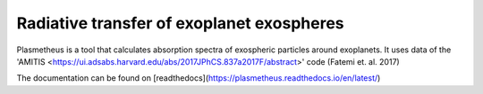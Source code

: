 Radiative transfer of exoplanet exospheres
==========================================

Plasmetheus is a tool that calculates absorption spectra of exospheric particles around exoplanets. It uses data of the 'AMITIS <https://ui.adsabs.harvard.edu/abs/2017JPhCS.837a2017F/abstract>' code (Fatemi et. al. 2017)

The documentation can be found on [readthedocs](https://plasmetheus.readthedocs.io/en/latest/)